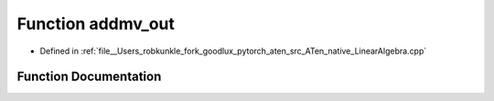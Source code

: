 .. _function_at__native__addmv_out:

Function addmv_out
==================

- Defined in :ref:`file__Users_robkunkle_fork_goodlux_pytorch_aten_src_ATen_native_LinearAlgebra.cpp`


Function Documentation
----------------------


.. doxygenfunction:: at::native::addmv_out
